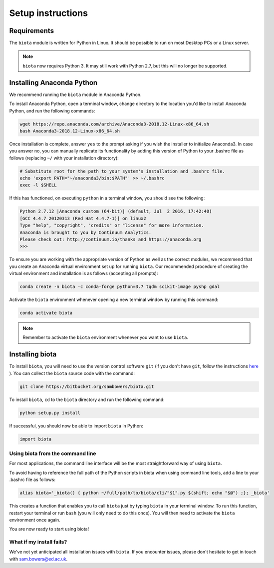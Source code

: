 Setup instructions
==================

Requirements
------------

The ``biota`` module is written for Python in Linux. It should be possible to run on most Desktop PCs or a Linux server.

.. NOTE::
    ``biota`` now requires Python 3. It may still work with Python 2.7, but this will no longer be supported.

Installing Anaconda Python
--------------------------

We recommend running the ``biota`` module in Anaconda Python.

To install Anaconda Python, open a terminal window, change directory to the location you'd like to install Anaconda Python, and run the following commands:

.. code-block:: console

    wget https://repo.anaconda.com/archive/Anaconda3-2018.12-Linux-x86_64.sh
    bash Anaconda3-2018.12-Linux-x86_64.sh

Once installation is complete, answer ``yes`` to the prompt asking if you wish the installer to initialize Anaconda3. In case you answer no, you can manually replicate its functionality by adding this version of Python to your .bashrc file as follows (replacing ``~/`` with your installation directory):

.. code-block:: console

    # Substitute root for the path to your system's installation and .bashrc file.
    echo 'export PATH="~/anaconda3/bin:$PATH"' >> ~/.bashrc
    exec -l $SHELL

If this has functioned, on executing ``python`` in a terminal window, you should see the following:

.. code-block:: console

    Python 2.7.12 |Anaconda custom (64-bit)| (default, Jul  2 2016, 17:42:40)
    [GCC 4.4.7 20120313 (Red Hat 4.4.7-1)] on linux2
    Type "help", "copyright", "credits" or "license" for more information.
    Anaconda is brought to you by Continuum Analytics.
    Please check out: http://continuum.io/thanks and https://anaconda.org
    >>>

To ensure you are working with the appropriate version of Python as well as the correct modules, we recommend that you create an Anaconda virtual environment set up for running ``biota``. Our recommended procedure of creating the virtual environment and installation is as follows (accepting all prompts):

.. code-block:: console

    conda create -n biota -c conda-forge python=3.7 tqdm scikit-image pyshp gdal

Activate the ``biota`` environment whenever opening a new terminal window by running this command:

.. code-block:: console

    conda activate biota

.. NOTE:: Remember to activate the ``biota`` environment whenever you want to use ``biota``.

Installing biota
----------------

To install ``biota``, you will need to use the version control software ``git`` (if you don't have ``git``, follow the instructions `here <https://git-scm.com/book/en/v2/Getting-Started-Installing-Git>`_ ). You can collect the ``biota``  source code with the command:

.. code-block:: console

    git clone https://bitbucket.org/sambowers/biota.git

To install ``biota``, ``cd`` to the ``biota`` directory and run the following command:

.. code-block:: console

    python setup.py install

If successful, you should now be able to import ``biota`` in Python:

.. code-block:: python

    import biota

Using biota from the command line
~~~~~~~~~~~~~~~~~~~~~~~~~~~~~~~~~

For most applications, the command line interface will be the most straightforward way of using ``biota``.

To avoid having to reference the full path of the Python scripts in biota when using command line tools, add a line to your .bashrc file as follows:

.. code-block:: console

    alias biota='_biota() { python ~/full/path/to/biota/cli/"$1".py $(shift; echo "$@") ;}; _biota'

This creates a function that enables you to call ``biota`` just by typing ``biota`` in your terminal window. To run this function, restart your terminal or run ``bash`` (you will only need to do this once). You will then need to activate the ``biota`` environment once again.

You are now ready to start using biota!

What if my install fails?
~~~~~~~~~~~~~~~~~~~~~~~~~

We've not yet anticipated all installation issues with ``biota``. If you encounter issues, please don't hesitate to get in touch with sam.bowers@ed.ac.uk.
